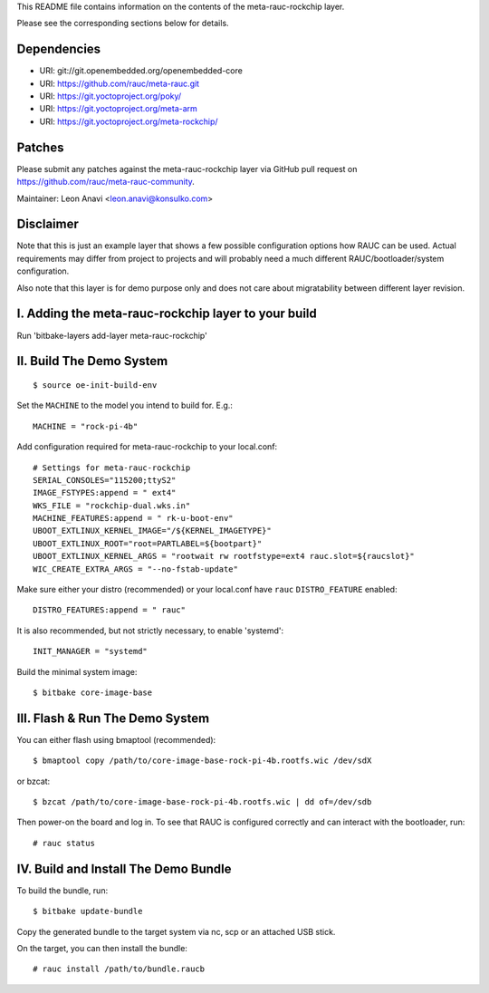 This README file contains information on the contents of the meta-rauc-rockchip layer.

Please see the corresponding sections below for details.

Dependencies
============

* URI: git://git.openembedded.org/openembedded-core
* URI: https://github.com/rauc/meta-rauc.git
* URI: https://git.yoctoproject.org/poky/
* URI: https://git.yoctoproject.org/meta-arm
* URI: https://git.yoctoproject.org/meta-rockchip/

Patches
=======

Please submit any patches against the meta-rauc-rockchip layer via GitHub
pull request on https://github.com/rauc/meta-rauc-community.

Maintainer: Leon Anavi <leon.anavi@konsulko.com>

Disclaimer
==========

Note that this is just an example layer that shows a few possible configuration
options how RAUC can be used.
Actual requirements may differ from project to projects and will probably need
a much different RAUC/bootloader/system configuration.

Also note that this layer is for demo purpose only and does not care about
migratability between different layer revision.

I. Adding the meta-rauc-rockchip layer to your build
=======================================================

Run 'bitbake-layers add-layer meta-rauc-rockchip'

II. Build The Demo System
=========================

::

   $ source oe-init-build-env

Set the ``MACHINE`` to the model you intend to build for. E.g.::

   MACHINE = "rock-pi-4b"

Add configuration required for meta-rauc-rockchip to your local.conf::

   # Settings for meta-rauc-rockchip
   SERIAL_CONSOLES="115200;ttyS2"
   IMAGE_FSTYPES:append = " ext4"
   WKS_FILE = "rockchip-dual.wks.in"
   MACHINE_FEATURES:append = " rk-u-boot-env"
   UBOOT_EXTLINUX_KERNEL_IMAGE="/${KERNEL_IMAGETYPE}"
   UBOOT_EXTLINUX_ROOT="root=PARTLABEL=${bootpart}"
   UBOOT_EXTLINUX_KERNEL_ARGS = "rootwait rw rootfstype=ext4 rauc.slot=${raucslot}"
   WIC_CREATE_EXTRA_ARGS = "--no-fstab-update"

Make sure either your distro (recommended) or your local.conf have ``rauc``
``DISTRO_FEATURE`` enabled::

   DISTRO_FEATURES:append = " rauc"

It is also recommended, but not strictly necessary, to enable 'systemd'::

   INIT_MANAGER = "systemd"

Build the minimal system image::

   $ bitbake core-image-base

III. Flash & Run The Demo System
================================

You can either flash using bmaptool (recommended)::

  $ bmaptool copy /path/to/core-image-base-rock-pi-4b.rootfs.wic /dev/sdX

or bzcat::

  $ bzcat /path/to/core-image-base-rock-pi-4b.rootfs.wic | dd of=/dev/sdb

Then power-on the board and log in.
To see that RAUC is configured correctly and can interact with the bootloader,
run::

  # rauc status

IV. Build and Install The Demo Bundle
=====================================

To build the bundle, run::

  $ bitbake update-bundle

Copy the generated bundle to the target system via nc, scp or an attached USB stick.

On the target, you can then install the bundle::

  # rauc install /path/to/bundle.raucb
